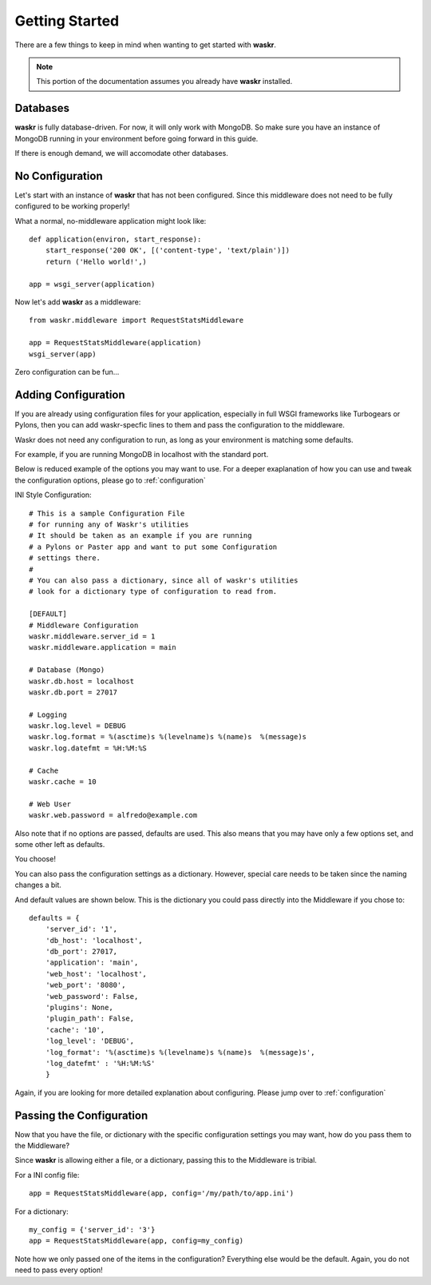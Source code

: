 .. _getting_started:

*****************
Getting Started
*****************
There are a few things to keep in mind when wanting to get started with **waskr**. 

.. note:: 
    This portion of the documentation assumes you already have **waskr** installed.

Databases
------------
**waskr** is fully database-driven. For now, it will only work with MongoDB. So make sure you have an instance of MongoDB running in your environment before going forward in this guide.

If there is enough demand, we will accomodate other databases.


No Configuration
-----------------
Let's start with an instance of **waskr** that has not been configured. Since this middleware 
does not need to be fully configured to be working properly!

What a normal, no-middleware application might look like::

    def application(environ, start_response):
        start_response('200 OK', [('content-type', 'text/plain')])
        return ('Hello world!',)

    app = wsgi_server(application)


Now let's add **waskr** as a middleware::

    from waskr.middleware import RequestStatsMiddleware

    app = RequestStatsMiddleware(application)
    wsgi_server(app)

Zero configuration can be fun...

.. _adding-configuration:

Adding Configuration
---------------------
If you are already using configuration files for your application, especially in full WSGI
frameworks like Turbogears or Pylons, then you can add waskr-specfic lines to them and pass the 
configuration to the middleware.

Waskr does not need any configuration to run, as long as your environment is matching some defaults.

For example, if you are running MongoDB in localhost with the standard port.

Below is reduced example of the options you may want to use. For a deeper exaplanation of how you can
use and tweak the configuration options, please go to :ref:`configuration`

INI Style Configuration::

    # This is a sample Configuration File
    # for running any of Waskr's utilities
    # It should be taken as an example if you are running
    # a Pylons or Paster app and want to put some Configuration
    # settings there.
    #
    # You can also pass a dictionary, since all of waskr's utilities
    # look for a dictionary type of configuration to read from.

    [DEFAULT]
    # Middleware Configuration
    waskr.middleware.server_id = 1
    waskr.middleware.application = main

    # Database (Mongo)
    waskr.db.host = localhost
    waskr.db.port = 27017

    # Logging
    waskr.log.level = DEBUG
    waskr.log.format = %(asctime)s %(levelname)s %(name)s  %(message)s
    waskr.log.datefmt = %H:%M:%S

    # Cache
    waskr.cache = 10
    
    # Web User 
    waskr.web.password = alfredo@example.com

Also note that if no options are passed, defaults are used.
This also means that you may have only a few options set, and some other left as defaults.

You choose!

You can also pass the configuration settings as a dictionary. However, special care needs to
be taken since the naming changes a bit.

And default values are shown below. This is the dictionary you could pass 
directly into the Middleware if you chose to::
            
        defaults = {
            'server_id': '1',
            'db_host': 'localhost',
            'db_port': 27017,
            'application': 'main',
            'web_host': 'localhost',
            'web_port': '8080',
            'web_password': False,
            'plugins': None,
            'plugin_path': False,
            'cache': '10',
            'log_level': 'DEBUG',
            'log_format': '%(asctime)s %(levelname)s %(name)s  %(message)s',
            'log_datefmt' : '%H:%M:%S'
            }


Again, if you are looking for more detailed explanation about configuring. Please jump over to
:ref:`configuration`

Passing the Configuration
----------------------------
Now that you have the file, or dictionary with the specific configuration settings you may
want, how do you pass them to the Middleware?

Since **waskr** is allowing either a file, or a dictionary, passing this to the Middleware
is tribial.

For a INI config file::

    app = RequestStatsMiddleware(app, config='/my/path/to/app.ini')


For a dictionary::

    my_config = {'server_id': '3'}
    app = RequestStatsMiddleware(app, config=my_config)

Note how we only passed one of the items in the configuration? Everything else would be the default. Again, you do not need to pass every option!



